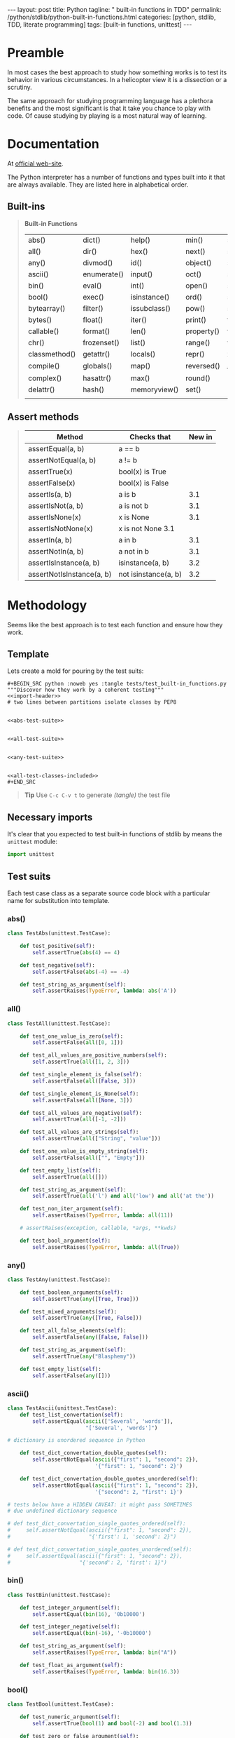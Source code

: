 #+BEGIN_HTML
---
layout: post
title: Python
tagline: " built-in functions in TDD"
permalink: /python/stdlib/python-built-in-functions.html
categories: [python, stdlib, TDD, literate programming]
tags: [built-in functions, unittest]
---
#+END_HTML
#+STARTUP: showall
#+OPTIONS: tags:nil num:nil \n:nil @:t ::t |:t ^:{} _:{} *:t

#+TOC: headlines 3

* Preamble
  In most cases the best approach to study how something works is to
  test its behavior in various circumstances. In a helicopter view it
  is a dissection or a scrutiny.

  The same approach for studying programming language has a plethora
  benefits and the most significant is that it take you chance to play
  with code. Of cause studying by playing is a most natural way of
  learning.

* Documentation
  At [[https://docs.python.org/3/library/functions.html][official web-site]].

  The Python interpreter has a number of functions and types built into
  it that are always available. They are listed here in alphabetical
  order.

** Built-ins
   #+BEGIN_QUOTE
                            *Built-in Functions*
 | abs()         | dict()      | help()       | min()      | setattr()      |
 | all()         | dir()       | hex()        | next()     | slice()        |
 | any()         | divmod()    | id()         | object()   | sorted()       |
 | ascii()       | enumerate() | input()      | oct()      | staticmethod() |
 | bin()         | eval()      | int()        | open()     | str()          |
 | bool()        | exec()      | isinstance() | ord()      | sum()          |
 | bytearray()   | filter()    | issubclass() | pow()      | super()        |
 | bytes()       | float()     | iter()       | print()    | tuple()        |
 | callable()    | format()    | len()        | property() | type()         |
 | chr()         | frozenset() | list()       | range()    | vars()         |
 | classmethod() | getattr()   | locals()     | repr()     | zip()          |
 | compile()     | globals()   | map()        | reversed() | __import__()   |
 | complex()     | hasattr()   | max()        | round()    |                |
 | delattr()     | hash()      | memoryview() | set()      |                |
 |               |             |              |            |                |
   #+END_QUOTE

** Assert methods
#+BEGIN_QUOTE

| Method                    | Checks that          | New in |
|---------------------------+----------------------+--------|
| assertEqual(a, b)         | a == b               |        |
| assertNotEqual(a, b)      | a != b               |        |
| assertTrue(x)             | bool(x) is True      |        |
| assertFalse(x)            | bool(x) is False     |        |
| assertIs(a, b)            | a is b               |    3.1 |
| assertIsNot(a, b)         | a is not b           |    3.1 |
| assertIsNone(x)           | x is None            |    3.1 |
| assertIsNotNone(x)        | x is not None 3.1    |        |
| assertIn(a, b)            | a in b               |    3.1 |
| assertNotIn(a, b)         | a not in b           |    3.1 |
| assertIsInstance(a, b)    | isinstance(a, b)     |    3.2 |
| assertNotIsInstance(a, b) | not isinstance(a, b) |    3.2 |

#+END_QUOTE   


* Methodology
  Seems like the best approach is to test each function and ensure how
  they work.

** Template
   Lets create a mold for pouring by the test suits:

   #+BEGIN_EXAMPLE
   #+BEGIN_SRC python :noweb yes :tangle tests/test_built-in_functions.py
   """Discover how they work by a coherent testing"""
   <<import-header>>
   # two lines between partitions isolate classes by PEP8


   <<abs-test-suite>>

   
   <<all-test-suite>>


   <<any-test-suite>>


   <<all-test-classes-included>>
   #+END_SRC
   #+END_EXAMPLE

   #+BEGIN_SRC python :noweb yes :tangle tests/test_built-in_functions.py :exports none
   """Discover how they work by a coherent testing"""
   <<import-header>>


   <<abs-test-suite>>

   
   <<all-test-suite>>


   <<any-test-suite>>


   <<ascii-test-suite>>


   <<bin-test-suite>>


   <<bool-test-suite>>


   <<bytearray-test-suite>>


   <<bytes-test-suite>>


   <<callable-test-suite>>


   <<chr-test-suite>>


   <<classmethod-test-suite>>


   <<compile-test-suite>>


   <<complex-test-suite>>


   <<delattr-test-suite>>


   <<dict-test-suite>>


   <<dir-test-suite>>


   <<divmod-test-suite>>


   <<enumerate-test-suite>>


   <<eval-test-suite>>


   <<exec-test-suite>>


   <<filter-test-suite>>


   <<float-test-suite>>


   <<format-test-suite>>


   <<frozenset-test-suite>>


   <<getattr-test-suite>>


   <<globals-test-suite>>


   <<hasattr-test-suite>>


   <<hash-test-suite>>


   <<help-test-suite>>


   <<hex-test-suite>>


   <<id-test-suite>>


   <<id-test-suite>>


   <<input-test-suite>>


   <<int-test-suite>>


   <<isinstance-test-suite>>


   <<issubclass-test-suite>>


   <<iter-test-suite>>


   <<len-test-suite>>


   <<list-test-suite>>


   <<locals-test-suite>>


   <<map-test-suite>>


   <<max-test-suite>>


   <<memoryview-test-suite>>


   <<min-test-suite>>


   <<next-test-suite>>


   <<object-test-suite>>


   <<oct-test-suite>>


   <<open-test-suite>>


   <<ord-test-suite>>


   <<pow-test-suite>>


   <<print-test-suite>>


   <<property-test-suite>>


   <<range-test-suite>>


   <<repr-test-suite>>


   <<reversed-test-suite>>


   <<round-test-suite>>


   <<set-test-suite>>


   <<setattr-test-suite>>


   <<slice-test-suite>>


   <<sorted-test-suite>>


   <<staticmethod-test-suite>>


   <<str-test-suite>>


   <<sum-test-suite>>


   <<super-test-suite>>


   <<tuple-test-suite>>


   <<type-test-suite>>


   <<vars-test-suite>>


   <<zip-test-suite>>


   <<__import__-test-suite>>
   #+END_SRC   


   #+BEGIN_QUOTE
   *Tip* Use =C-c C-v t= to generate /(tangle)/ the test file
   #+END_QUOTE

** Necessary imports
   It's clear that you expected to test built-in functions of stdlib
   by means the =unittest= module:

   #+NAME: import-header
   #+BEGIN_SRC python
   import unittest
   #+END_SRC

** Test suits
   Each test case class as a separate source code block with a
   particular name for substitution into template.

*** abs()

    #+NAME: abs-test-suite
    #+BEGIN_SRC python
      class TestAbs(unittest.TestCase):

          def test_positive(self):
              self.assertTrue(abs(4) == 4)

          def test_negative(self):
              self.assertFalse(abs(-4) == -4)

          def test_string_as_argument(self):
              self.assertRaises(TypeError, lambda: abs('A'))
    #+END_SRC

*** all()
    
   #+NAME: all-test-suite
   #+BEGIN_SRC python
     class TestAll(unittest.TestCase):

         def test_one_value_is_zero(self):
             self.assertFalse(all([0, 1]))

         def test_all_values_are_positive_numbers(self):
             self.assertTrue(all([1, 2, 3]))

         def test_single_element_is_false(self):
             self.assertFalse(all([False, 3]))

         def test_single_element_is_None(self):
             self.assertFalse(all([None, 3]))

         def test_all_values_are_negative(self):
             self.assertTrue(all([-1, -2]))

         def test_all_values_are_strings(self):
             self.assertTrue(all(["String", "value"]))

         def test_one_value_is_empty_string(self):
             self.assertFalse(all(["", "Empty"]))

         def test_empty_list(self):
             self.assertTrue(all([]))

         def test_string_as_argument(self):
             self.assertTrue(all('l') and all('low') and all('at the'))

         def test_non_iter_argument(self):
             self.assertRaises(TypeError, lambda: all(11))

         # assertRaises(exception, callable, *args, **kwds)

         def test_bool_argument(self):
             self.assertRaises(TypeError, lambda: all(True))
   #+END_SRC
    
*** any()

    #+NAME: any-test-suite
    #+BEGIN_SRC python
      class TestAny(unittest.TestCase):

          def test_boolean_arguments(self):
              self.assertTrue(any([True, True]))

          def test_mixed_arguments(self):
              self.assertTrue(any([True, False]))

          def test_all_false_elements(self):
              self.assertFalse(any([False, False]))

          def test_string_as_argument(self):
              self.assertTrue(any("Blasphemy"))

          def test_empty_list(self):
              self.assertFalse(any([]))
    #+END_SRC

    #+RESULTS: any-test-suite

*** ascii()
    #+NAME: ascii-test-suite
    #+BEGIN_SRC python
      class TestAscii(unittest.TestCase):
          def test_list_convertation(self):
              self.assertEqual(ascii(['Several', 'words']),
                               "['Several', 'words']")

      # dictionary is unordered sequence in Python

          def test_dict_convertation_double_quotes(self):
              self.assertNotEqual(ascii({"first": 1, "second": 2}),
                                  '{"first": 1, "second": 2}')

          def test_dict_convertation_double_quotes_unordered(self):
              self.assertNotEqual(ascii({"first": 1, "second": 2}),
                                  '{"second": 2, "first": 1}')

      # tests below have a HIDDEN CAVEAT: it might pass SOMETIMES
      # due undefined dictionary sequence

      # def test_dict_convertation_single_quotes_ordered(self):
      #     self.assertNotEqual(ascii({"first": 1, "second": 2}),
      #                         "{'first': 1, 'second': 2}")

      # def test_dict_convertation_single_quotes_unordered(self):
      #     self.assertEqual(ascii({"first": 1, "second": 2}),
      #                      "{'second': 2, 'first': 1}")
    #+END_SRC

*** bin()
    #+NAME: bin-test-suite
    #+BEGIN_SRC python
      class TestBin(unittest.TestCase):

          def test_integer_argument(self):
              self.assertEqual(bin(16), '0b10000')

          def test_integer_negative(self):
              self.assertEqual(bin(-16), '-0b10000')

          def test_string_as_argument(self):
              self.assertRaises(TypeError, lambda: bin("A"))

          def test_float_as_argument(self):
              self.assertRaises(TypeError, lambda: bin(16.3))
    #+END_SRC

*** bool()
    #+NAME: bool-test-suite
    #+BEGIN_SRC python
      class TestBool(unittest.TestCase):

          def test_numeric_argument(self):
              self.assertTrue(bool(1) and bool(-2) and bool(1.3))

          def test_zero_or_false_argument(self):
              self.assertFalse(bool(0) and bool(False))

          def test_string_as_argument(self):
              self.assertTrue(bool("Abc"))

          def test_mixed_arguments_list(self):
              self.assertTrue(bool(["A", False]))
    #+END_SRC

*** bytearray()
    #+NAME: bytearray-test-suite
    #+BEGIN_SRC python
      class TestByteArray(unittest.TestCase):
          def setUp(self):
              self.seq = bytearray([0x13, 0x00, 0x00, 0x07, 0x08, 0x00])

          def test_as_iterable_of_bytes(self):
              self.assertEqual(self.seq.pop(), 0)
              self.assertEqual(self.seq.pop(), 8)

          def test_add_and_pop_item(self):
              self.seq.append(0x09)
              self.assertEqual(self.seq.pop(), 9)

          def test_string_as_argument(self):
              self.assertRaises(TypeError, lambda: self.seq.append('Foo'))
              # it's should be an array of integers from zero to 255

          def test_unsupported_value(self):
              self.assertRaises(ValueError, lambda: self.seq.append(0x257))

          def test_arbitrary_array_member(self):
              self.assertEqual(self.seq.pop(1), 0)
              self.assertEqual(self.seq.pop(1), 0)
              self.assertEqual(self.seq.pop(1), 7)

          def tearDown(self):
              self.seq.clear()
    #+END_SRC

*** bytes()
    #+NAME: bytes-test-suite
    #+BEGIN_SRC python
      class TestBytes(unittest.TestCase):
          """By definition it is an immutable byte sequence"""

          def setUp(self):
              self.seq = bytes([0x13, 0x00, 0x00, 0x07, 0x08, 0x00])

          def test_count(self):
              self.assertEqual(self.seq.count(0, 2), 2)

          def test_find_bytes(self):
              self.assertEqual(self.seq.find(7), 3)

          def test_index(self):
              self.assertRaises(ValueError, lambda: self.seq.index(11))

          def test_is_digit(self):
              self.assertFalse(self.seq.isalnum())
    #+END_SRC

*** callable()
    #+NAME: callable-test-suite
    #+BEGIN_SRC python
      class TestCallable(unittest.TestCase):

          def sample_function():
              return True

          def test_anonimous_function(self):
              self.assertTrue(callable(lambda: 3 + 2))

          def test_built_in_function(self):
              self.assertFalse(callable(abs(2)))

          def test_string_as_argument(self):
              self.assertFalse(callable("Ismael"))

          def test_numeric_argument(self):
              self.assertFalse(callable(2))

          def test_sample_function(self):
              self.assertTrue(self.sample_function)
    #+END_SRC

*** chr()
    #+NAME: chr-test-suite
    #+BEGIN_SRC python
      class TestChr(unittest.TestCase):

          def test_string_as_argument(self):
              self.assertRaises(TypeError, lambda: chr("Ismael"))

          def test_numeric_argument(self):
              self.assertEqual(chr(2), '\x02')
              self.assertEqual(chr(105), 'i')
    #+END_SRC

*** classmethod() and staticmethod()

*** compile()
    #+NAME: compile-test-suite
    #+BEGIN_SRC python
    
    #+END_SRC

*** complex()
    #+NAME: complex-test-suite
    #+BEGIN_SRC python
      class TestComplex(unittest.TestCase):

          def test_summ_two_arguments(self):
              self.assertEqual(complex(3, 3) + complex(2, 2),
                               complex(5, 5))

          def test_string_as_argument(self):
              self.assertRaises(ValueError, lambda: complex("Alioth"))
    #+END_SRC
    
*** delattr()
    #+NAME: delattr-test-suite
    #+BEGIN_SRC python
      class TestDelattr(unittest.TestCase):

          def setUp(self):
              """Create a mockup object for testing purposes"""
              class Pear():
                  def __init__(self):
                      self.size = 123
                      self.color = 'green'

              self.obj = Pear()

          def test_all_obj_attributes(self):
              self.assertTrue(self.obj.size and self.obj.color)

          def test_del_existing_attribute(self):
              self.assertIsNone(delattr(self.obj, 'size'))
              self.assertRaises(AttributeError, lambda: self.obj.size)

          def test_del_non_existing_attribute(self):
              self.assertRaises(AttributeError,
                                lambda: delattr(self.obj, 'shape'))
    #+END_SRC

*** TODO dict()
    #+NAME: dict-test-suite
    #+BEGIN_SRC python
      class TestDict(unittest.TestCase):

          def setUp(self):
              """Create a mockup object for testing purposes"""
              class Pear():
                  def __init__(self):
                      self.size = 123
                      self.color = 'green'

              self.obj = Pear()
              self.mock_dict = dict(a=1, b=2)

          def test_all_dict_attributes(self):
              self.assertTrue(self.mock_dict["a"] == 1)
              self.assertTrue(self.mock_dict["b"] == 2)

          # def test_mapping_obj(self):
          #     #
          #     self.assertTrue(dict(self.obj))
          #     # self.assertRaises(AttributeError, lambda: self.obj.size)
    #+END_SRC

*** dir()
    #+NAME: dir-test-suite
    #+BEGIN_SRC python
      class TestDir(unittest.TestCase):

          def setUp(self):
              """Create a mockup object for testing purposes"""
              class Pear():
                  def __init__(self):
                      self.size = 123
                      self.color = 'green'

              self.obj = Pear()

          def test_existing_attr(self):
              self.assertTrue(dir(self.obj)[-1] == 'size' and
                              dir(self.obj)[-2] == 'color')
    #+END_SRC

*** divmod()
    #+NAME: divmod-test-suite
    #+BEGIN_SRC python
      class TestDivmod(unittest.TestCase):

          def test_simple_division(self):
              self.assertTrue(divmod(5, 3) == (1, 2))

          def test_complex_division(self):
              self.assertTrue(divmod(10, 3) == (3, 1))
    #+END_SRC

*** enumerate()
    #+NAME: enumerate-test-suite
    #+BEGIN_SRC python
      class TestEnumerate(unittest.TestCase):

          def test_enumerate_zero_list(self):
              """function returns an iterator"""
              alist = [0, 1, 2]
              for i, j in enumerate(alist):
                  self.assertEqual(i, j)

          def test_enumerate_arbitrary_list(self):
              alist = [2, 3, 4]
              for i, j in enumerate(alist, 2):
                  self.assertEqual(i, j)
    #+END_SRC

*** eval()
    #+NAME: eval-test-suite
    #+BEGIN_SRC python
      class TestEval(unittest.TestCase):

          def test_strict_addition(self):
              self.assertTrue(eval('2 + 2') == 4)

          def test_wrong_type_argument(self):
              """eval() arg 1 must be a string, bytes or code object"""
              self.assertRaises(TypeError, lambda: eval(2 + 2))
    #+END_SRC

*** exec()
    #+NAME: exec-test-suite
    #+BEGIN_SRC python
      class TestExec(unittest.TestCase):

          def test_code_execution(self):
              l = []
              code = 'for i in range(3):\n\tl.append(i)\n'
              exec(code)
              self.assertTrue(l == [0, 1, 2])

          def test_wrong_type_argument(self):
              self.assertRaises(TypeError, lambda: exec(2 + 2))
    #+END_SRC

*** filter()
    #+NAME: filter-test-suite
    #+BEGIN_SRC python
      class TestFilter(unittest.TestCase):

          def setUp(self):
              self.f = filter(None, [True, False, None, 0, 1, 2])
              self.ff = filter(None, [False, None, 0])
              self.fc = filter(lambda x: x > 2 and x < 5, range(10))

          def test_simple_filter(self):
              """Accepts the true elements only"""
              result = []
              for j in self.f:
                  result.append(j)
              self.assertEqual(result, [True, 1, 2])

          def test_simple_false_filter(self):
              """False elements are quashed"""
              result = []
              for j in self.ff:
                  result.append(j)
              self.assertEqual(result, [])

          def test_complex_filter(self):
              result = []
              for j in self.fc:
                  result.append(j)
              self.assertEqual(result, [3, 4])
    #+END_SRC

*** float()
    #+NAME: float-test-suite
    #+BEGIN_SRC python
      class TestFloat(unittest.TestCase):

          def test_simple_conversion(self):
              self.assertEqual(float(1), 1.0)

          def test_string_as_argument(self):
              self.assertEqual(float('1.11'), 1.11)

          def test_expression_as_argument(self):
              self.assertEqual(float(1 / 2), 0.5)

          def test_wrong_type_argument(self):
              self.assertRaises(ValueError, lambda: float('Bob and Alice'))
    #+END_SRC

*** format()
    #+NAME: format-test-suite
    #+BEGIN_SRC python
      class TestFormat(unittest.TestCase):
          """http://www.python-course.eu/python3_formatted_output.php"""

          def test_simple_string_formatting(self):
              template = "Just {a} template {b}"
              self.assertEqual(template.format(a='a', b='string'),
                               'Just a template string')

          def test_positional_args_formatting(self):
              template = "This {0} sample {1}"
              self.assertEqual(template.format('is a', 'formatting'),
                               'This is a sample formatting')
    #+END_SRC

*** frozenset()
    #+NAME: frozenset-test-suite
    #+BEGIN_SRC python
      class TestFrozenset(unittest.TestCase):
          """Tuples are immutable lists, frozensets are immutable sets"""

          def test_simple_frozen_set(self):
              self.assertEqual(frozenset('def'), set('def'))

          def test_only_unique_elements(self):
              self.assertEqual(frozenset('defdek'), set('dekdef'))
    #+END_SRC

*** getattr()
    #+NAME: getattr-test-suite
    #+BEGIN_SRC python
      class TestGetattr(unittest.TestCase):
          """Get a named attribute from an object"""

          def setUp(self):
              """Create a mockup object for testing purposes"""
              class Pear():

                  def __init__(self):
                      self.size = 123
                      self.color = 'green'

              self.obj = Pear()

          def test_existing_attr(self):
              self.assertEqual(getattr(self.obj, 'size'), 123)

          def test_non_existing_attr(self):
              self.assertRaises(AttributeError, lambda: getattr(self.obj, 'shape'))

          def test_default_value(self):
              self.assertEqual(getattr(self.obj, 'shape', 'pyramid'), 'pyramid')
    #+END_SRC

*** globals()
    #+NAME: globals-test-suite
    #+BEGIN_SRC python
      class TestGlobals(unittest.TestCase):
          """Return the dictionary containing the current scope's global
          variables
          """

          def test_current_scope_classes(self):
              self.assertTrue('TestGetattr' and 'TestGlobals' in globals())
    #+END_SRC

*** hasattr()
    #+NAME: hasattr-test-suite
    #+BEGIN_SRC python
      class TestHasattr(unittest.TestCase):
          """Return whether the object has an attribute with the given name"""

          def setUp(self):
              """Create a mockup object for testing purposes"""
              class Pear():

                  def __init__(self):
                      self.size = 123
                      self.color = 'green'

              self.obj = Pear()

          def test_existing_attr(self):
              self.assertTrue(hasattr(self.obj, 'size'))

          def test_non_existing_attr(self):
              self.assertFalse(hasattr(self.obj, 'shape'))
    #+END_SRC

*** hash()
    #+NAME: hash-test-suite
    #+BEGIN_SRC python
      class TestHash(unittest.TestCase):
          """Return a hash value for the object"""

          def setUp(self):
              """Create a mockup object for testing purposes"""
              class Pear():

                  def __init__(self):
                      self.size = 123
                      self.color = 'green'

              self.obj1 = Pear()
              self.obj2 = Pear()

          def test_the_same_object(self):
              self.assertEqual(hash(self.obj1), hash(self.obj1))

          def test_different_objects(self):
              """Different objects with equal properties has different
              hashes"""
              self.assertNotEqual(hash(self.obj1), hash(self.obj2))

          def test_equal_attributes(self):
              self.assertEqual(hash(self.obj2.size), hash(self.obj1.size))
    #+END_SRC

*** help()
    #+NAME: help-test-suite
    #+BEGIN_SRC python
      class TestHelp(unittest.TestCase):

          def test_help_on_existing_function(self):
              self.assertIsNone(help(zip))

          def test_help_none_existing_function(self):
              self.assertRaises(NameError, lambda: help(mod))
    #+END_SRC

*** hex()
    #+NAME: hex-test-suite
    #+BEGIN_SRC python
      class TestHex(unittest.TestCase):

          def test_integer_argument(self):
              self.assertEqual(hex(3735928559), '0xdeadbeef')

          def test_float_argument(self):
              self.assertRaises(TypeError, lambda: hex(2.2))
    #+END_SRC

*** id()
    #+NAME: id-test-suite
    #+BEGIN_SRC python
      class TestId(unittest.TestCase):

          def setUp(self):
              """Create a mockup object for testing purposes"""
              class Pear():

                  def __init__(self):
                      self.size = 123
                      self.color = 'green'

              self.obj1 = Pear()
              self.obj2 = self.obj3 = Pear()

          def test_different_objects(self):
              self.assertNotEqual(id(self.obj1), id(self.obj2))

          def test_same_objects(self):
              self.assertEqual(id(self.obj2), id(self.obj3))
    #+END_SRC

*** input()
    #+NAME: input-test-suite
    #+BEGIN_SRC python
      class TestInput(unittest.TestCase):
          """::"""

          def test_tap(self):
              """TODO"""
              self.assertTrue(True)
    #+END_SRC

*** int()
    #+NAME: int-test-suite
    #+BEGIN_SRC python
      class TestInt(unittest.TestCase):

          def test_integer_argument(self):
              self.assertEqual(int(3735928559), 3735928559)

          def test_float_argument(self):
              self.assertEqual(int(2.2), 2)

          def test_float_negative_argument(self):
              self.assertEqual(int(-2.2), -2)

          def test_string_argument(self):
              self.assertRaises(ValueError, lambda: int('a'))
    #+END_SRC
    
*** isinstance()
    #+NAME: isinstance-test-suite
    #+BEGIN_SRC python
      class TestIsinstance(unittest.TestCase):

          def test_argument_type(self):
              self.assertTrue(isinstance('Bob and Alice', str))

          def test_argument_class(self):
              class Pear():
                  pass

              self.obj = Pear()
              self.assertTrue(isinstance(self.obj, Pear))
    #+END_SRC

*** issubclass()
    #+NAME: issubclass-test-suite
    #+BEGIN_SRC python
      class TestIssubclass(unittest.TestCase):

          def test_the_mock_object_direct_relation(self):

              class Fruit():
                  pass

              class Pear(Fruit):
                  pass

              self.assertTrue(issubclass(Pear, Fruit))

          def test_the_mock_object_reverse_relation(self):

              class Fruit():
                  pass

              class Pear(Fruit):
                  pass

              self.assertFalse(issubclass(Fruit, Pear))
    #+END_SRC

*** iter()
    #+NAME: iter-test-suite
    #+BEGIN_SRC python
      class TestIter(unittest.TestCase):

          def setUp(self):
              self.mockup_list = [1, 2, 3]
              self.mockup_string = 'This is EOF the test string'

          def test_strict_iteration(self):
              self.assertTrue(iter(self.mockup_list))

          def test_all_elements_in_sequence(self):
              l = iter(self.mockup_list)
              m = []
              for i in l:
                  m.append(i)
              self.assertEqual(m, [1, 2, 3])

          def test_separate_elements_iteration(self):
              i = iter(self.mockup_list)
              a = next(i)
              b = next(i)
              c = next(i)
              self.assertTrue(a == 1 and b == 2 and c == 3)
    #+END_SRC

*** len()
    #+NAME: len-test-suite
    #+BEGIN_SRC python
      class TestLen(unittest.TestCase):

          def test_lenghth_of_string(self):
              self.assertEqual(len('Ahab'), 4)

          def test_lenghth_of_list(self):
              self.assertEqual(len([1, 2, 3]), 3)
    #+END_SRC

*** list()
    #+NAME: list-test-suite
    #+BEGIN_SRC python
      class TestList(unittest.TestCase):

          def test_simple_list_of_letters(self):
              self.assertEqual(list('Pear'), ['P', 'e', 'a', 'r'])

          def test_convert_tuple_into_list(self):
              self.assertEqual(list((1, 2, 3)), [1, 2, 3])

          def test_convert_dictionary_into_list(self):
              # dictionary is an unordered sequence by its definition
              self.assertTrue(list({'a': 1, 'b': 2}) == ['a', 'b'] or ['b', 'a'])

          def test_not_iterable_argument(self):
              self.assertRaises(TypeError, lambda: list(123.11))
    #+END_SRC

*** locals()
    #+NAME: locals-test-suite
    #+BEGIN_SRC python
      d = {'this': 1, 'is': 2, 'a': 3, 'global': 4, 'variable': 5}


      class TestLocals_and_Globals(unittest.TestCase):

          def setUp(self):
              """Cooke the mixture of objects"""
              self.d = {'the': 1, 'global': 2, 'dictionary': 3}

          def test_string_as_argument(self):
              l = "Just a local variable"
              self.assertEqual(locals()['l'], "Just a local variable")

          def test_reassign_variable(self):
              d = {'a': 1, 'simple': 2, 'dictionary': 3}
              self.assertEqual(locals()['d']['a'], 1)
              self.assertEqual(locals()['d']['simple'], 2)

          def test_global_dict(self):
              self.assertEqual(globals()['d']['this'], 1)
    #+END_SRC

*** map()
    #+NAME: map-test-suite
    #+BEGIN_SRC python
      class TestMap(unittest.TestCase):

          def test_map_under_num_seq(self):
              i = map(lambda x: x * 1.25, [4, 8, 12])
              self.assertTrue(next(i) == 5 and next(i) == 10 and
                              next(i) == 15)
    #+END_SRC

*** max()
    #+NAME: max-test-suite
    #+BEGIN_SRC python
      class TestMax(unittest.TestCase):

          def test_simple_list_of_int(self):
              self.assertTrue(max([1, 2, 3]) == 3)

          def test_simple_list_of_letters(self):
              self.assertTrue(max(['a', 'b', 'c']) == 'c')

          def test_list_of_strings(self):
              self.assertTrue(max('Aaron', 'Bobby', 'Scotty') == 'Scotty')

              def test_string_values_comparison(self):
                  self.assertTrue(max(['1', '100', '111', '2']) == '2')

          def test_with_key_function(self):
              self.assertTrue(max(['1', '100', '111', '2'],
                                  key=lambda x: int(x)) == '111')

          def test_with_key_function_1(self):
              self.assertTrue(max('Aaron', 'Bobby', 'Scotty',
                                  key=lambda x: x[2]) == 'Aaron')
    #+END_SRC

*** memoryview()
    #+NAME: memoryview-test-suite
    #+BEGIN_SRC python
      class TestMemoryview(unittest.TestCase):

          def setUp(self):
              self.v = memoryview(b'abcefg')

          def test_simple_behaviour(self):
              self.assertTrue(self.v[0] == 97 and
                              self.v[-1] == 103)
    #+END_SRC

*** min()
    #+NAME: min-test-suite
    #+BEGIN_SRC python
      class TestMin(unittest.TestCase):

          def test_simple_behaviour_with_string_argument(self):
              self.assertEqual(min('abc'), 'a')

          def test_simple_behaviour_with_list_of_int_argument(self):
              self.assertEqual(min([2, 3, 1]), 1)

          def test_with_key_function(self):
              self.assertTrue(min('Aaron', 'Bobby', 'Scotty',
                                  key=lambda x: x[2]) == 'Bobby')
    #+END_SRC

*** next()
    #+NAME: next-test-suite
    #+BEGIN_SRC python
      class TestNext(unittest.TestCase):

          def setUp(self):
              self.i = iter('abcdef')

          def test_iteration(self):
              self.assertTrue(next(self.i) == 'a' and
                              next(self.i) == 'b')

          def test_continuous_iteration(self):
              self.assertFalse(next(self.i) == 'c')
    #+END_SRC

*** object()
    #+NAME: object-test-suite
    #+BEGIN_SRC python
      class TestObject(unittest.TestCase):
          """The most base type"""

          def setUp(self):
              self.obj = object()

          def test_simple_behaviour(self):
              self.assertTrue(self.obj)
    #+END_SRC
    
*** oct()
    #+NAME: oct-test-suite
    #+BEGIN_SRC python
      class TestOct(unittest.TestCase):

          def test_integer_argument(self):
              self.assertEqual(oct(11), '0o13')

          def test_negative_argument(self):
              self.assertEqual(oct(-11), '-0o13')

          def test_string_argument(self):
              self.assertRaises(TypeError, lambda: oct('a'))
    #+END_SRC

*** open()
    #+NAME: open-test-suite
    #+BEGIN_SRC python
      class TestOpen(unittest.TestCase):

          def test_simple_behaviour(self):
              pass
    #+END_SRC

*** ord()
    #+NAME: ord-test-suite
    #+BEGIN_SRC python
      class TestOrd(unittest.TestCase):

          def test_simple_behaviour(self):
              self.assertTrue(ord('a') == 97)

          def test_wrong_argument(self):
              self.assertRaises(TypeError, lambda: ord('ab'))
    #+END_SRC

*** pow()
    #+NAME: pow-test-suite
    #+BEGIN_SRC python
      class TestPow(unittest.TestCase):

          def test_simple_behaviour(self):
              self.assertEqual(pow(2, 2), 4)

          def test_complex_power(self):
              self.assertAlmostEqual(pow(9, 0.5), 3)

          def test_specific_third_argument(self):
              self.assertTrue(pow(3, 3, 2) == 1)
    #+END_SRC

*** print()
    #+NAME: print-test-suite
    #+BEGIN_SRC python
      class TestPrint(unittest.TestCase):

          def test_simple_behaviour(self):
              self.assertIsNone(print('Hellow World'))
    #+END_SRC

*** TODO property()
    #+NAME: property-test-suite
    #+BEGIN_SRC python
      # class TestProperty(unittest.TestCase):

      #     def setUp(self):
      #         """property(fget=None, fset=None, fdel=None, doc=None) ->
      #         property attribute"""

      #         class C(object):
      #             @property
      #             def x(self):
      #                 "I am the 'x' property."
      #                 return self._x

      #             @x.setter
      #             def x(self, value):
      #                 self._x = value

      #             @x.deleter
      #             def x(self):
      #                 del self._x

      #         class D(object):

      #             def getx(self):
      #                 return self._x

      #             def setx(self, value):
      #                 self._x = value

      #             def delx(self):
      #                 del self._x
      #             x = property(getx, setx, delx, "I'm the 'x' property.")

      #         self.obj_1 = C()
      #         self.obj_2 = D()

      #     def test_simple_behaviour(self):
      #         self.assertEqual(self.obj_1.x, self.obj_2.x)
    #+END_SRC

*** range()
    #+NAME: range-test-suite
    #+BEGIN_SRC python
      class TestRange(unittest.TestCase):

          def setUp(self):
              self.A = range(3)
              self.B = range(3, 10, 2)
              self.C = range(3, 11, 2)
              self.D = range(-3, -10, -2)

          def test_simple_behaviour(self):
              l = []
              for i in self.A:
                  l.append(i)
              self.assertEqual(l, [0, 1, 2])

          def test_with_step(self):
              l = []
              for i in self.B:
                  l.append(i)
              self.assertEqual(l, [3, 5, 7, 9])

          def test_with_step_and_right_exclude(self):
              l = []
              for i in self.C:
                  l.append(i)
              self.assertEqual(l, [3, 5, 7, 9])

          def test_negative_range(self):
              l = []
              for i in self.D:
                  l.append(i)
              self.assertEqual(l, [-3, -5, -7, -9])
    #+END_SRC

*** repr()
    #+NAME: repr-test-suite
    #+BEGIN_SRC python
      class TestRepr(unittest.TestCase):

          def setUp(self):
              class Pear():

                  def __init__(self):
                      self.size = 124
                      self.color = 'green'

                  def __repr__(self):
                      return('This is a particular representation')

              self.obj = Pear()

          def test_simple_behaviour(self):
              self.assertTrue(repr(123) == '123' and
                              repr([1, 2, 3]) == '[1, 2, 3]')

          def test_object_representation(self):
              self.assertTrue(repr(self.obj) ==
                              'This is a particular representation')
    #+END_SRC

*** reversed()
    #+NAME: reversed-test-suite
    #+BEGIN_SRC python
      class TestReversed(unittest.TestCase):
          """reversed(sequence) -> reverse iterator over values of the sequence"""

          def setUp(self):
              self.s = reversed('abc')
              self.d = reversed([1, 2, 3])

          def test_simple_behaviour(self):
              self.assertTrue(next(self.s) == 'c' and
                              next(self.s) == 'b')

          def test_list_as_argument(self):
              self.assertTrue(next(self.d) == 3 and
                              next(self.d) == 2)
    #+END_SRC

*** round()
    #+NAME: round-test-suite
    #+BEGIN_SRC python
      class TestRound(unittest.TestCase):

          def test_simple_behaviour(self):
              self.assertTrue(round(4.6) == 5)

          def test_with_ndigits(self):
              self.assertTrue(round(4.66, 1) == 4.7)

          def test_with_negative_ndigits(self):
              self.assertTrue(round(4.66, -1) == 0.0)
              self.assertTrue(round(444.66, -1) == 440.0)
    #+END_SRC

*** set()
    #+NAME: set-test-suite
    #+BEGIN_SRC python
      class TestSet(unittest.TestCase):

          def test_simple_behaviour(self):
              self.assertTrue(set('abaaba') == set('ab'))

          def test_dictionary_as_argument(self):
              self.assertEqual(set({'a': 1, 'b': 2, 'c': 2, 'b': 3}),
                               {'a', 'b', 'c'})
    #+END_SRC

*** setattr()
    #+NAME: setattr-test-suite
    #+BEGIN_SRC python
      class TestSetattr(unittest.TestCase):

          def setUp(self):
              class Pear():

                  def __init__(self):
                      self.size = 124
                      self.color = 'green'

                  def __repr__(self):
                      return('This is a particular representation')

              self.obj = Pear()

          def test_simple_behaviour(self):
              self.assertTrue(self.obj.size == 124)
              setattr(self.obj, 'size', 125)
              self.assertTrue(self.obj.size == 125)

          def test_inheritance_in_testing(self):
              self.assertFalse(self.obj.size == 125)

          def test_undefined_attribute(self):
              setattr(self.obj, 'shape', 'normal')
              self.assertFalse(self.obj == 'normal')
    #+END_SRC

*** slice()
    #+NAME: slice-test-suite
    #+BEGIN_SRC python
      class TestSlice(unittest.TestCase):

          def setUp(self):
              self.l = [1, 2, 3, 4, 5, 6, 7, 8, 9]

          def test_simple_behaviour(self):
              sl = slice(0, 3)
              self.assertTrue(self.l[sl] == [1, 2, 3])

          def test_default_start_value(self):
              sl = slice(3)
              self.assertTrue(self.l[sl] == [1, 2, 3])

          def test_with_step(self):
              sl = slice(0, 9, 3)
              self.assertTrue(self.l[sl] == [1, 4, 7])
    #+END_SRC

*** sorted()
    #+NAME: sorted-test-suite
    #+BEGIN_SRC python
    
    #+END_SRC

*** staticmethod()
    #+NAME: staticmethod-test-suite
    #+BEGIN_SRC python
    
    #+END_SRC

*** str()
    #+NAME: str-test-suite
    #+BEGIN_SRC python
    
    #+END_SRC

*** sum()
    #+NAME: sum-test-suite
    #+BEGIN_SRC python
    
    #+END_SRC

*** super()
    #+NAME: super-test-suite
    #+BEGIN_SRC python
    
    #+END_SRC

*** tuple()
    #+NAME: tuple-test-suite
    #+BEGIN_SRC python
    
    #+END_SRC

*** type()
    #+NAME: type-test-suite
    #+BEGIN_SRC python
    
    #+END_SRC

*** vars()
    #+NAME: vars-test-suite
    #+BEGIN_SRC python
    
    #+END_SRC

*** zip()
    #+NAME: zip-test-suite
    #+BEGIN_SRC python
    
    #+END_SRC

*** __import__()
    #+NAME: __import__-test-suite
    #+BEGIN_SRC python
    
    #+END_SRC


** Test runner
   Accustomed unittest as Python module:


   #+BEGIN_SRC sh :results output :exports both
     python -m unittest tests/test_built-in_functions.py

   #+END_SRC

   #+RESULTS:
   #+begin_example
   ...................................................................................................................................E........
   ======================================================================
   ERROR: test_simple_behaviour (tests.test_built-in_functions.TestProperty)
   ----------------------------------------------------------------------
   Traceback (most recent call last):
     File "/usr/local/share/DVCS/org-pub/tests/test_built-in_functions.py", line 820, in test_simple_behaviour
       self.assertEqual(self.obj_1.x, self.obj_2.x)
     File "/usr/local/share/DVCS/org-pub/tests/test_built-in_functions.py", line 794, in x
       return self._x
   AttributeError: 'C' object has no attribute '_x'

   ----------------------------------------------------------------------
   Ran 140 tests in 0.107s

   FAILED (errors=1)
   Help on class zip in module builtins:

   class zip(object)
    |  zip(iter1 [,iter2 [...]]) --> zip object
    |  
    |  Return a zip object whose .__next__() method returns a tuple where
    |  the i-th element comes from the i-th iterable argument.  The .__next__()
    |  method continues until the shortest iterable in the argument sequence
    |  is exhausted and then it raises StopIteration.
    |  
    |  Methods defined here:
    |  
    |  __getattribute__(self, name, /)
    |      Return getattr(self, name).
    |  
    |  __iter__(self, /)
    |      Implement iter(self).
    |  
    |  __new__(*args, **kwargs) from builtins.type
    |      Create and return a new object.  See help(type) for accurate signature.
    |  
    |  __next__(self, /)
    |      Implement next(self).
    |  
    |  __reduce__(...)
    |      Return state information for pickling.

   Hellow World
#+end_example


* Conclusion
  Now it is totally clear how to compose tests for Python standard
  library testing in a literate programming style.
